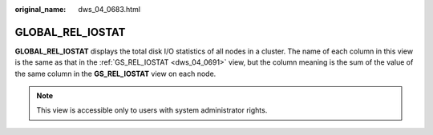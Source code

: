 :original_name: dws_04_0683.html

.. _dws_04_0683:

GLOBAL_REL_IOSTAT
=================

**GLOBAL_REL_IOSTAT** displays the total disk I/O statistics of all nodes in a cluster. The name of each column in this view is the same as that in the :ref:`GS_REL_IOSTAT <dws_04_0691>` view, but the column meaning is the sum of the value of the same column in the **GS_REL_IOSTAT** view on each node.

.. note::

   This view is accessible only to users with system administrator rights.
